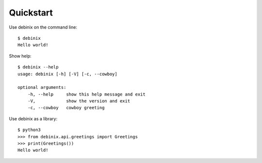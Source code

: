 Quickstart
==========


Use debinix on the command line:

::

    $ debinix
    Hello world!

Show help:

::

    $ debinix --help
    usage: debinix [-h] [-V] [-c, --cowboy]
    
    optional arguments:
        -h, --help     show this help message and exit
        -V,            show the version and exit
        -c, --cowboy   cowboy greeting


Use debinix as a library:

::

    $ python3
    >>> from debinix.api.greetings import Greetings
    >>> print(Greetings())
    Hello world!
